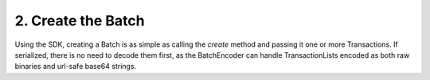 2. Create the Batch
-------------------

Using the SDK, creating a Batch is as simple as calling the *create* method and passing it one or more Transactions. If serialized, there is no need to decode them first, as the BatchEncoder can handle TransactionLists encoded as both raw binaries and url-safe base64 strings.
